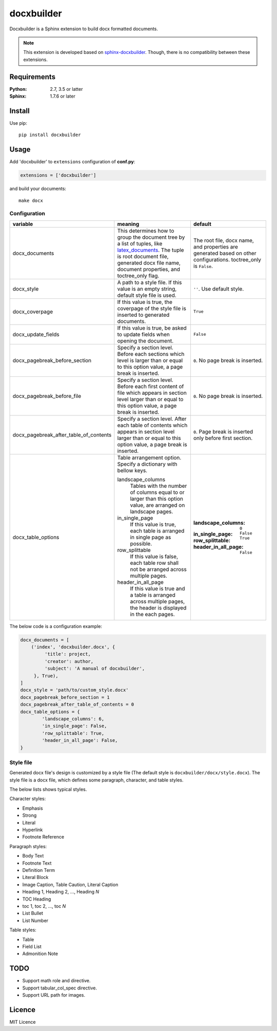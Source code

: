 ###########
docxbuilder
###########

Docxbuilder is a Sphinx extension to build docx formatted documents.

.. note::

   This extension is developed based on `sphinx-docxbuilder`_. Though,
   there is no compatibility between these extensions.

.. _`sphinx-docxbuilder`: https://bitbucket.org/haraisao/sphinx-docxbuilder/

************
Requirements
************

:Python: 2.7, 3.5 or latter
:Sphinx: 1.7.6 or later

*******
Install
*******

Use pip::

   pip install docxbuilder

*****
Usage
*****

Add 'docxbuilder' to ``extensions`` configuration of **conf.py**:

.. code:: python

   extensions = ['docxbuilder']

and build your documents::

   make docx

Configuration
=============

.. list-table::
   :header-rows: 1

   * - variable
     - meaning
     - default
   * - docx_documents
     - This determines how to group the document tree by a list of tuples,
       like `latex_documents`_.
       The tuple is root document file, generated docx file name, document
       properties, and toctree_only flag.
     - The root file, docx name, and properties are generated based on other
       configurations. toctree_only is ``False``.
   * - docx_style
     - A path to a style file. If this value is an empty string, default
       style file is used.
     - ``''``. Use default style.
   * - docx_coverpage
     - If this value is true, the coverpage of the style file is inserted
       to generated documents.
     - ``True``
   * - docx_update_fields
     - If this value is true, be asked to update fields when opening the
       document.
     - ``False``
   * - docx_pagebreak_before_section
     - Specify a section level. Before each sections which level is larger
       than or equal to this option value, a page break is inserted.
     - ``0``. No page break is inserted.
   * - docx_pagebreak_before_file
     - Specify a section level. Before each first content of file which appears
       in section level larger than or equal to this option value,
       a page break is inserted.
     - ``0``. No page break is inserted.
   * - docx_pagebreak_after_table_of_contents
     - Specify a section level. After each table of contents which appears
       in section level larger than or equal to this option value,
       a page break is inserted.
     - ``0``. Page break is inserted only before first section.
   * - docx_table_options
     - Table arrangement option. Specify a dictionary with bellow keys.

       landscape_columns
         Tables with the number of columns equal to or larger than this option
         value, are arranged on landscape pages.
       in_single_page
         If this value is true, each table is arranged in single page as possible.
       row_splittable
         If this value is false, each table row shall not be arranged across
         multiple pages.
       header_in_all_page
         If this value is true and a table is arranged across multiple pages,
         the header is displayed in the each pages.
     - :landscape_columns: ``0``
       :in_single_page: ``False``
       :row_splittable: ``True``
       :header_in_all_page: ``False``

.. _`latex_documents`: http://www.sphinx-doc.org/en/master/usage/configuration.html#confval-latex_documents

The below code is a configuration example:

.. code:: python

   docx_documents = [
       ('index', 'docxbuilder.docx', {
            'title': project,
            'creator': author,
            'subject': 'A manual of docxbuilder',
        }, True),
   ]
   docx_style = 'path/to/custom_style.docx'
   docx_pagebreak_before_section = 1
   docx_pagebreak_after_table_of_contents = 0
   docx_table_options = {
           'landscape_columns': 6,
           'in_single_page': False,
           'row_splittable': True,
           'header_in_all_page': False,
   }

Style file
==========

Generated docx file's design is customized by a style file
(The default style is ``docxbuilder/docx/style.docx``).
The style file is a docx file, which defines some paragraph,
character, and table styles.


The below lists shows typical styles.

Character styles:

* Emphasis
* Strong
* Literal
* Hyperlink
* Footnote Reference

Paragraph styles:

* Body Text
* Footnote Text
* Definition Term
* Literal Block
* Image Caption, Table Caution, Literal Caption
* Heading 1, Heading 2, ..., Heading *N*
* TOC Heading
* toc 1, toc 2, ..., toc *N*
* List Bullet
* List Number

Table styles:

* Table
* Field List
* Admonition Note

****
TODO
****

- Support math role and directive.
- Support tabular_col_spec directive.
- Support URL path for images.

*******
Licence
*******

MIT Licence

